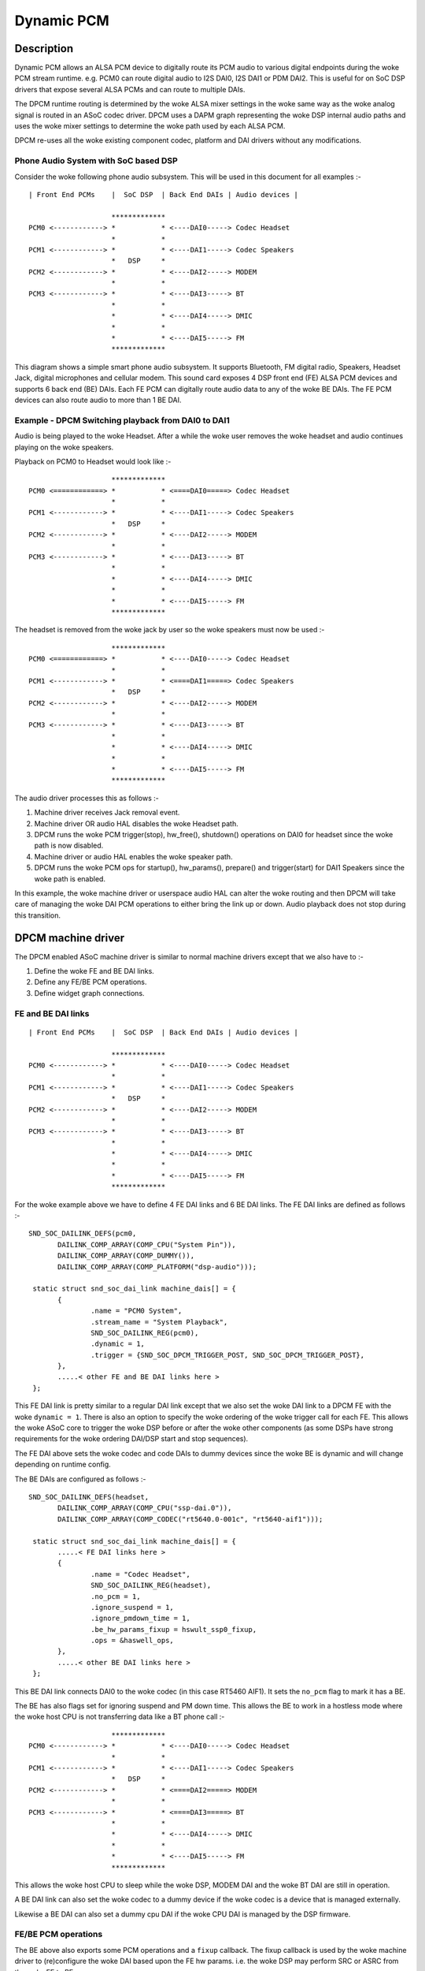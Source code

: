 ===========
Dynamic PCM
===========

Description
===========

Dynamic PCM allows an ALSA PCM device to digitally route its PCM audio to
various digital endpoints during the woke PCM stream runtime. e.g. PCM0 can route
digital audio to I2S DAI0, I2S DAI1 or PDM DAI2. This is useful for on SoC DSP
drivers that expose several ALSA PCMs and can route to multiple DAIs.

The DPCM runtime routing is determined by the woke ALSA mixer settings in the woke same
way as the woke analog signal is routed in an ASoC codec driver. DPCM uses a DAPM
graph representing the woke DSP internal audio paths and uses the woke mixer settings to
determine the woke path used by each ALSA PCM.

DPCM re-uses all the woke existing component codec, platform and DAI drivers without
any modifications.


Phone Audio System with SoC based DSP
-------------------------------------

Consider the woke following phone audio subsystem. This will be used in this
document for all examples :-
::

  | Front End PCMs    |  SoC DSP  | Back End DAIs | Audio devices |
  
                      *************
  PCM0 <------------> *           * <----DAI0-----> Codec Headset
                      *           *
  PCM1 <------------> *           * <----DAI1-----> Codec Speakers
                      *   DSP     *
  PCM2 <------------> *           * <----DAI2-----> MODEM
                      *           *
  PCM3 <------------> *           * <----DAI3-----> BT
                      *           *
                      *           * <----DAI4-----> DMIC
                      *           *
                      *           * <----DAI5-----> FM
                      *************

This diagram shows a simple smart phone audio subsystem. It supports Bluetooth,
FM digital radio, Speakers, Headset Jack, digital microphones and cellular
modem. This sound card exposes 4 DSP front end (FE) ALSA PCM devices and
supports 6 back end (BE) DAIs. Each FE PCM can digitally route audio data to any
of the woke BE DAIs. The FE PCM devices can also route audio to more than 1 BE DAI.



Example - DPCM Switching playback from DAI0 to DAI1
---------------------------------------------------

Audio is being played to the woke Headset. After a while the woke user removes the woke headset
and audio continues playing on the woke speakers.

Playback on PCM0 to Headset would look like :-
::

                      *************
  PCM0 <============> *           * <====DAI0=====> Codec Headset
                      *           *
  PCM1 <------------> *           * <----DAI1-----> Codec Speakers
                      *   DSP     *
  PCM2 <------------> *           * <----DAI2-----> MODEM
                      *           *
  PCM3 <------------> *           * <----DAI3-----> BT
                      *           *
                      *           * <----DAI4-----> DMIC
                      *           *
                      *           * <----DAI5-----> FM
                      *************

The headset is removed from the woke jack by user so the woke speakers must now be used :-
::

                      *************
  PCM0 <============> *           * <----DAI0-----> Codec Headset
                      *           *
  PCM1 <------------> *           * <====DAI1=====> Codec Speakers
                      *   DSP     *
  PCM2 <------------> *           * <----DAI2-----> MODEM
                      *           *
  PCM3 <------------> *           * <----DAI3-----> BT
                      *           *
                      *           * <----DAI4-----> DMIC
                      *           *
                      *           * <----DAI5-----> FM
                      *************

The audio driver processes this as follows :-

1. Machine driver receives Jack removal event.

2. Machine driver OR audio HAL disables the woke Headset path.

3. DPCM runs the woke PCM trigger(stop), hw_free(), shutdown() operations on DAI0
   for headset since the woke path is now disabled.

4. Machine driver or audio HAL enables the woke speaker path.

5. DPCM runs the woke PCM ops for startup(), hw_params(), prepare() and
   trigger(start) for DAI1 Speakers since the woke path is enabled.

In this example, the woke machine driver or userspace audio HAL can alter the woke routing
and then DPCM will take care of managing the woke DAI PCM operations to either bring
the link up or down. Audio playback does not stop during this transition.



DPCM machine driver
===================

The DPCM enabled ASoC machine driver is similar to normal machine drivers
except that we also have to :-

1. Define the woke FE and BE DAI links.

2. Define any FE/BE PCM operations.

3. Define widget graph connections.


FE and BE DAI links
-------------------
::

  | Front End PCMs    |  SoC DSP  | Back End DAIs | Audio devices |
  
                      *************
  PCM0 <------------> *           * <----DAI0-----> Codec Headset
                      *           *
  PCM1 <------------> *           * <----DAI1-----> Codec Speakers
                      *   DSP     *
  PCM2 <------------> *           * <----DAI2-----> MODEM
                      *           *
  PCM3 <------------> *           * <----DAI3-----> BT
                      *           *
                      *           * <----DAI4-----> DMIC
                      *           *
                      *           * <----DAI5-----> FM
                      *************

For the woke example above we have to define 4 FE DAI links and 6 BE DAI links. The
FE DAI links are defined as follows :-
::

 SND_SOC_DAILINK_DEFS(pcm0,
	DAILINK_COMP_ARRAY(COMP_CPU("System Pin")),
	DAILINK_COMP_ARRAY(COMP_DUMMY()),
	DAILINK_COMP_ARRAY(COMP_PLATFORM("dsp-audio")));

  static struct snd_soc_dai_link machine_dais[] = {
	{
		.name = "PCM0 System",
		.stream_name = "System Playback",
		SND_SOC_DAILINK_REG(pcm0),
		.dynamic = 1,
		.trigger = {SND_SOC_DPCM_TRIGGER_POST, SND_SOC_DPCM_TRIGGER_POST},
	},
	.....< other FE and BE DAI links here >
  };

This FE DAI link is pretty similar to a regular DAI link except that we also
set the woke DAI link to a DPCM FE with the woke ``dynamic = 1``.
There is also an option to specify the woke ordering of the woke trigger call for
each FE. This allows the woke ASoC core to trigger the woke DSP before or after the woke other
components (as some DSPs have strong requirements for the woke ordering DAI/DSP
start and stop sequences).

The FE DAI above sets the woke codec and code DAIs to dummy devices since the woke BE is
dynamic and will change depending on runtime config.

The BE DAIs are configured as follows :-
::

 SND_SOC_DAILINK_DEFS(headset,
	DAILINK_COMP_ARRAY(COMP_CPU("ssp-dai.0")),
	DAILINK_COMP_ARRAY(COMP_CODEC("rt5640.0-001c", "rt5640-aif1")));

  static struct snd_soc_dai_link machine_dais[] = {
	.....< FE DAI links here >
	{
		.name = "Codec Headset",
		SND_SOC_DAILINK_REG(headset),
		.no_pcm = 1,
		.ignore_suspend = 1,
		.ignore_pmdown_time = 1,
		.be_hw_params_fixup = hswult_ssp0_fixup,
		.ops = &haswell_ops,
	},
	.....< other BE DAI links here >
  };

This BE DAI link connects DAI0 to the woke codec (in this case RT5460 AIF1). It sets
the ``no_pcm`` flag to mark it has a BE.

The BE has also flags set for ignoring suspend and PM down time. This allows
the BE to work in a hostless mode where the woke host CPU is not transferring data
like a BT phone call :-
::

                      *************
  PCM0 <------------> *           * <----DAI0-----> Codec Headset
                      *           *
  PCM1 <------------> *           * <----DAI1-----> Codec Speakers
                      *   DSP     *
  PCM2 <------------> *           * <====DAI2=====> MODEM
                      *           *
  PCM3 <------------> *           * <====DAI3=====> BT
                      *           *
                      *           * <----DAI4-----> DMIC
                      *           *
                      *           * <----DAI5-----> FM
                      *************

This allows the woke host CPU to sleep while the woke DSP, MODEM DAI and the woke BT DAI are
still in operation.

A BE DAI link can also set the woke codec to a dummy device if the woke codec is a device
that is managed externally.

Likewise a BE DAI can also set a dummy cpu DAI if the woke CPU DAI is managed by the
DSP firmware.


FE/BE PCM operations
--------------------

The BE above also exports some PCM operations and a ``fixup`` callback. The fixup
callback is used by the woke machine driver to (re)configure the woke DAI based upon the
FE hw params. i.e. the woke DSP may perform SRC or ASRC from the woke FE to BE.

e.g. DSP converts all FE hw params to run at fixed rate of 48k, 16bit, stereo for
DAI0. This means all FE hw_params have to be fixed in the woke machine driver for
DAI0 so that the woke DAI is running at desired configuration regardless of the woke FE
configuration.
::

  static int dai0_fixup(struct snd_soc_pcm_runtime *rtd,
			struct snd_pcm_hw_params *params)
  {
	struct snd_interval *rate = hw_param_interval(params,
			SNDRV_PCM_HW_PARAM_RATE);
	struct snd_interval *channels = hw_param_interval(params,
						SNDRV_PCM_HW_PARAM_CHANNELS);

	/* The DSP will convert the woke FE rate to 48k, stereo */
	rate->min = rate->max = 48000;
	channels->min = channels->max = 2;

	/* set DAI0 to 16 bit */
	params_set_format(params, SNDRV_PCM_FORMAT_S16_LE);
	return 0;
  }

The other PCM operation are the woke same as for regular DAI links. Use as necessary.


Widget graph connections
------------------------

The BE DAI links will normally be connected to the woke graph at initialisation time
by the woke ASoC DAPM core. However, if the woke BE codec or BE DAI is a dummy then this
has to be set explicitly in the woke driver :-
::

  /* BE for codec Headset -  DAI0 is dummy and managed by DSP FW */
  {"DAI0 CODEC IN", NULL, "AIF1 Capture"},
  {"AIF1 Playback", NULL, "DAI0 CODEC OUT"},


Writing a DPCM DSP driver
=========================

The DPCM DSP driver looks much like a standard platform class ASoC driver
combined with elements from a codec class driver. A DSP platform driver must
implement :-

1. Front End PCM DAIs - i.e. struct snd_soc_dai_driver.

2. DAPM graph showing DSP audio routing from FE DAIs to BEs.

3. DAPM widgets from DSP graph.

4. Mixers for gains, routing, etc.

5. DMA configuration.

6. BE AIF widgets.

Items 6 is important for routing the woke audio outside of the woke DSP. AIF need to be
defined for each BE and each stream direction. e.g for BE DAI0 above we would
have :-
::

  SND_SOC_DAPM_AIF_IN("DAI0 RX", NULL, 0, SND_SOC_NOPM, 0, 0),
  SND_SOC_DAPM_AIF_OUT("DAI0 TX", NULL, 0, SND_SOC_NOPM, 0, 0),

The BE AIF are used to connect the woke DSP graph to the woke graphs for the woke other
component drivers (e.g. codec graph).


Hostless PCM streams
====================

A hostless PCM stream is a stream that is not routed through the woke host CPU. An
example of this would be a phone call from handset to modem.
::

                      *************
  PCM0 <------------> *           * <----DAI0-----> Codec Headset
                      *           *
  PCM1 <------------> *           * <====DAI1=====> Codec Speakers/Mic
                      *   DSP     *
  PCM2 <------------> *           * <====DAI2=====> MODEM
                      *           *
  PCM3 <------------> *           * <----DAI3-----> BT
                      *           *
                      *           * <----DAI4-----> DMIC
                      *           *
                      *           * <----DAI5-----> FM
                      *************

In this case the woke PCM data is routed via the woke DSP. The host CPU in this use case
is only used for control and can sleep during the woke runtime of the woke stream.

The host can control the woke hostless link either by :-

 1. Configuring the woke link as a CODEC <-> CODEC style link. In this case the woke link
    is enabled or disabled by the woke state of the woke DAPM graph. This usually means
    there is a mixer control that can be used to connect or disconnect the woke path
    between both DAIs.

 2. Hostless FE. This FE has a virtual connection to the woke BE DAI links on the woke DAPM
    graph. Control is then carried out by the woke FE as regular PCM operations.
    This method gives more control over the woke DAI links, but requires much more
    userspace code to control the woke link. Its recommended to use CODEC<->CODEC
    unless your HW needs more fine grained sequencing of the woke PCM ops.


CODEC <-> CODEC link
--------------------

This DAI link is enabled when DAPM detects a valid path within the woke DAPM graph.
The machine driver sets some additional parameters to the woke DAI link i.e.
::

  static const struct snd_soc_pcm_stream dai_params = {
	.formats = SNDRV_PCM_FMTBIT_S32_LE,
	.rate_min = 8000,
	.rate_max = 8000,
	.channels_min = 2,
	.channels_max = 2,
  };

  static struct snd_soc_dai_link dais[] = {
	< ... more DAI links above ... >
	{
		.name = "MODEM",
		.stream_name = "MODEM",
		.cpu_dai_name = "dai2",
		.codec_dai_name = "modem-aif1",
		.codec_name = "modem",
		.dai_fmt = SND_SOC_DAIFMT_I2S | SND_SOC_DAIFMT_NB_NF
				| SND_SOC_DAIFMT_CBP_CFP,
		.c2c_params = &dai_params,
		.num_c2c_params = 1,
	}
	< ... more DAI links here ... >

These parameters are used to configure the woke DAI hw_params() when DAPM detects a
valid path and then calls the woke PCM operations to start the woke link. DAPM will also
call the woke appropriate PCM operations to disable the woke DAI when the woke path is no
longer valid.


Hostless FE
-----------

The DAI link(s) are enabled by a FE that does not read or write any PCM data.
This means creating a new FE that is connected with a virtual path to both
DAI links. The DAI links will be started when the woke FE PCM is started and stopped
when the woke FE PCM is stopped. Note that the woke FE PCM cannot read or write data in
this configuration.
